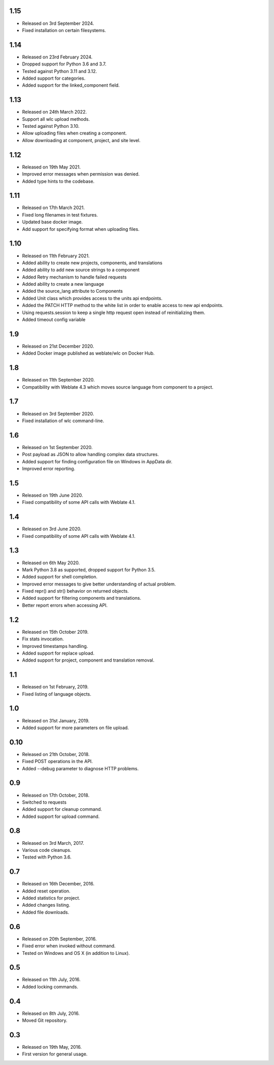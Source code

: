 1.15
----

* Released on 3rd September 2024.
* Fixed installation on certain filesystems.

1.14
----

* Released on 23rd February 2024.
* Dropped support for Python 3.6 and 3.7.
* Tested against Python 3.11 and 3.12.
* Added support for categories.
* Added support for the linked_component field.

1.13
----

* Released on 24th March 2022.
* Support all wlc upload methods.
* Tested against Python 3.10.
* Allow uploading files when creating a component.
* Allow downloading at component, project, and site level.

1.12
----

* Released on 19th May 2021.
* Improved error messages when permission was denied.
* Added type hints to the codebase.

1.11
----

* Released on 17th March 2021.
* Fixed long filenames in test fixtures.
* Updated base docker image.
* Add support for specifying format when uploading files.

1.10
----

* Released on 11th February 2021.
* Added ability to create new projects, components, and translations
* Added ability to add new source strings to a component
* Added Retry mechanism to handle failed requests
* Added ability to create a new language
* Added the source_lang attribute to Components
* Added Unit class which provides access to the units api endpoints.
* Added the PATCH HTTP method to the white list in order to enable access to new api endpoints.
* Using requests.session to keep a single http request open instead of reinitializing them.
* Added timeout config variable

1.9
---

* Released on 21st December 2020.
* Added Docker image published as weblate/wlc on Docker Hub.

1.8
---

* Released on 11th September 2020.
* Compatibility with Weblate 4.3 which moves source language from component to a project.

1.7
---

* Released on 3rd September 2020.
* Fixed installation of wlc command-line.

1.6
---

* Released on 1st September 2020.
* Post payload as JSON to allow handling complex data structures.
* Added support for finding configuration file on Windows in AppData dir.
* Improved error reporting.

1.5
---

* Released on 19th June 2020.
* Fixed compatibility of some API calls with Weblate 4.1.

1.4
---

* Released on 3rd June 2020.
* Fixed compatibility of some API calls with Weblate 4.1.

1.3
---

* Released on 6th May 2020.
* Mark Python 3.8 as supported, dropped support for Python 3.5.
* Added support for shell completion.
* Improved error messages to give better understanding of actual problem.
* Fixed repr() and str() behavior on returned objects.
* Added support for filtering components and translations.
* Better report errors when accessing API.

1.2
---

* Released on 15th October 2019.
* Fix stats invocation.
* Improved timestamps handling.
* Added support for replace upload.
* Added support for project, component and translation removal.

1.1
---

* Released on 1st February, 2019.
* Fixed listing of language objects.

1.0
---

* Released on 31st January, 2019.
* Added support for more parameters on file upload.

0.10
----

* Released on 21th October, 2018.
* Fixed POST operations in the API.
* Added --debug parameter to diagnose HTTP problems.

0.9
---

* Released on 17th October, 2018.
* Switched to requests
* Added support for cleanup command.
* Added support for upload command.

0.8
---

* Released on 3rd March, 2017.
* Various code cleanups.
* Tested with Python 3.6.

0.7
---

* Released on 16th December, 2016.
* Added reset operation.
* Added statistics for project.
* Added changes listing.
* Added file downloads.

0.6
---

* Released on 20th September, 2016.
* Fixed error when invoked without command.
* Tested on Windows and OS X (in addition to Linux).

0.5
---

* Released on 11th July, 2016.
* Added locking commands.

0.4
---

* Released on 8th July, 2016.
* Moved Git repository.

0.3
---

* Released on 19th May, 2016.
* First version for general usage.
